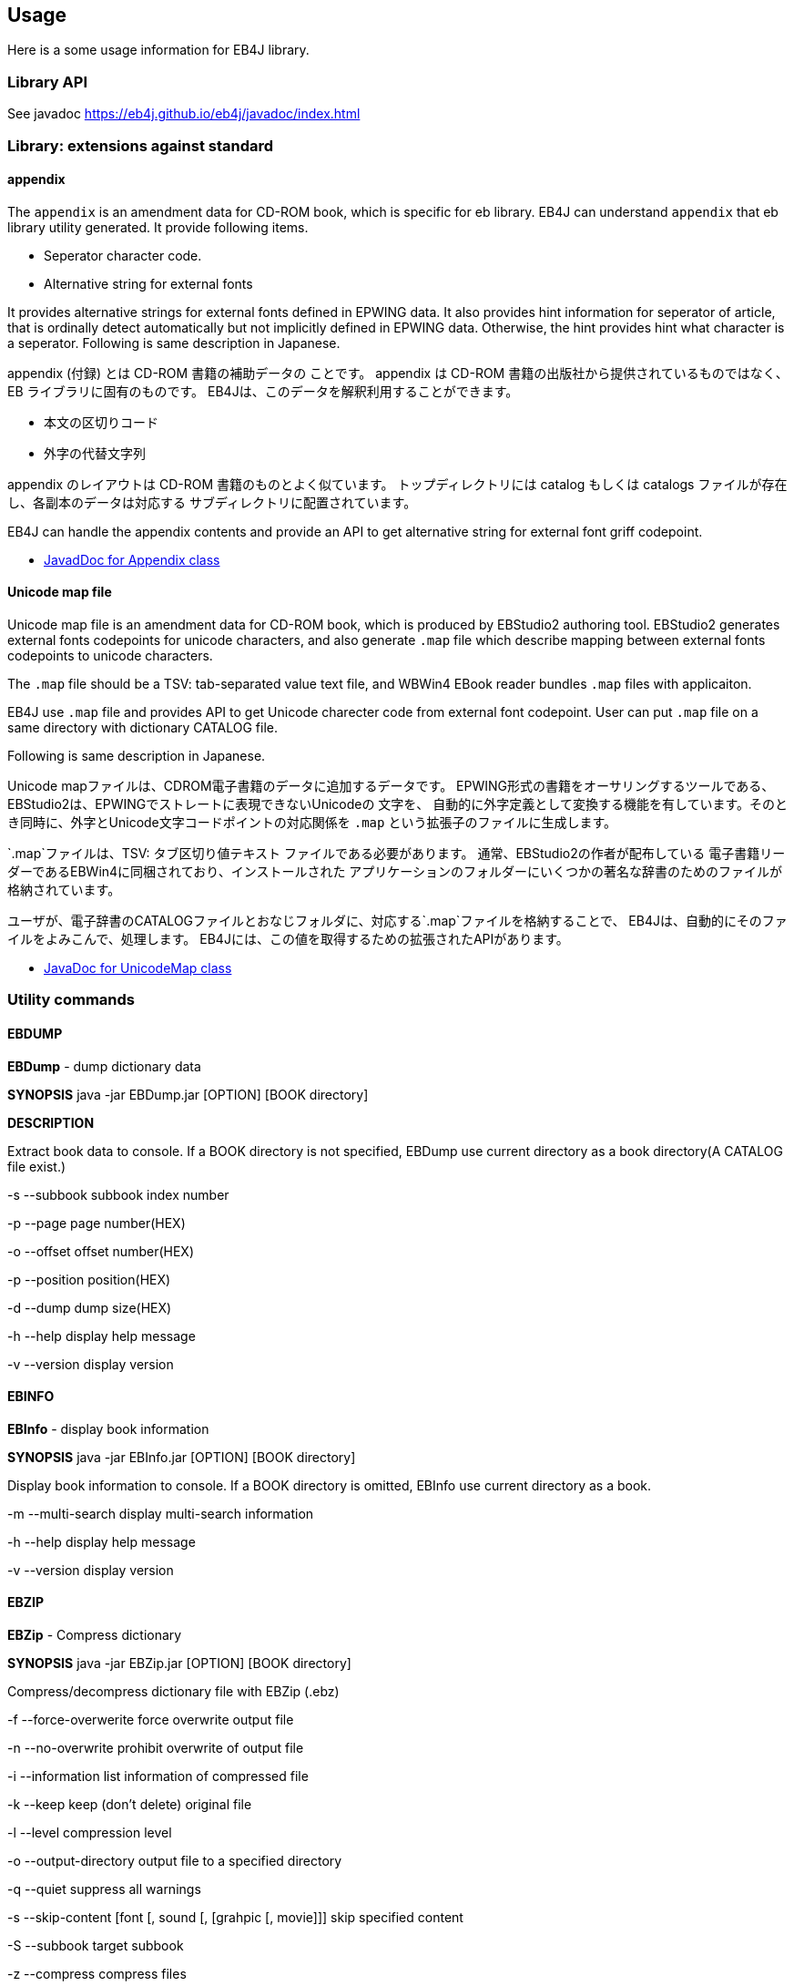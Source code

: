 == Usage

Here is a some usage information for EB4J library.

=== Library API

See javadoc https://eb4j.github.io/eb4j/javadoc/index.html

=== Library: extensions against standard

==== appendix

The `appendix` is an amendment data for CD-ROM book, which is specific for eb library.
EB4J can understand `appendix` that eb library utility generated.
It provide following items.

- Seperator character code.
- Alternative string for external fonts

It provides alternative strings for external fonts defined in EPWING data.
It also provides hint information for seperator of article, that is ordinally detect automatically
but not implicitly defined in EPWING data. Otherwise, the hint provides hint what character is a seperator.
Following is same description in Japanese.

appendix (付録) とは CD-ROM 書籍の補助データの ことです。
appendix は CD-ROM 書籍の出版社から提供されているものではなく、 EB ライブラリに固有のものです。
EB4Jは、このデータを解釈利用することができます。

- 本文の区切りコード
- 外字の代替文字列

appendix のレイアウトは CD-ROM 書籍のものとよく似ています。
トップディレクトリには catalog もしくは catalogs ファイルが存在し、各副本のデータは対応する サブディレクトリに配置されています。

EB4J can handle the appendix contents and provide an API
to get alternative string for external font griff codepoint.

* link:https://eb4j.github.io/eb4j/javadoc/io/github/eb4j/Appendix.html[JavadDoc for Appendix class]


==== Unicode map file

Unicode map file is an amendment data for CD-ROM book, which is produced by EBStudio2 authoring tool.
EBStudio2 generates external fonts codepoints for unicode characters, and also generate `.map` file
which describe mapping between external fonts codepoints to unicode characters.

The `.map` file should be a TSV: tab-separated value text file, and WBWin4 EBook reader bundles `.map` files with applicaiton.

EB4J use `.map` file and provides API to get Unicode charecter code from external font codepoint.
User can put `.map` file on a same directory with dictionary CATALOG file.

Following is same description in Japanese.

Unicode mapファイルは、CDROM電子書籍のデータに追加するデータです。
EPWING形式の書籍をオーサリングするツールである、EBStudio2は、EPWINGでストレートに表現できないUnicodeの 文字を、
自動的に外字定義として変換する機能を有しています。そのとき同時に、外字とUnicode文字コードポイントの対応関係を
`.map` という拡張子のファイルに生成します。

`.map`ファイルは、TSV: タブ区切り値テキスト ファイルである必要があります。
通常、EBStudio2の作者が配布している 電子書籍リーダーであるEBWin4に同梱されており、インストールされた
アプリケーションのフォルダーにいくつかの著名な辞書のためのファイルが格納されています。

ユーザが、電子辞書のCATALOGファイルとおなじフォルダに、対応する`.map`ファイルを格納することで、
EB4Jは、自動的にそのファイルをよみこんで、処理します。
EB4Jには、この値を取得するための拡張されたAPIがあります。

* link:https://eb4j.github.io/eb4j/javadoc/io/github/eb4j/ext/UnicodeMap.html[JavaDoc for UnicodeMap class]


=== Utility commands

==== EBDUMP

*EBDump* - dump dictionary data

*SYNOPSIS*  java -jar EBDump.jar [OPTION] [BOOK directory]

*DESCRIPTION*

Extract book data to console.
If a BOOK directory is not specified, EBDump use current directory as
a book directory(A CATALOG file exist.)

-s --subbook  subbook index number

-p --page  page number(HEX)

-o --offset offset number(HEX)

-p --position position(HEX)

-d --dump  dump size(HEX)

-h --help  display help message

-v --version display version

==== EBINFO

*EBInfo* - display book information

*SYNOPSIS* java -jar EBInfo.jar [OPTION] [BOOK directory]

Display book information to console.
If a BOOK directory is omitted, EBInfo use current directory as a book.

-m --multi-search  display multi-search information

-h --help display help message

-v --version display version

==== EBZIP

*EBZip* - Compress dictionary

*SYNOPSIS* java -jar EBZip.jar [OPTION] [BOOK directory]

Compress/decompress dictionary file with EBZip (.ebz)

-f --force-overwerite force overwrite output file

-n --no-overwrite  prohibit overwrite of output file

-i --information  list information of compressed file

-k --keep  keep (don't delete) original file

-l --level  compression level

-o --output-directory  output file to a specified directory

-q --quiet   suppress all warnings

-s --skip-content  [font [, sound [, [grahpic [, movie]]]   skip specified content

-S --subbook  target subbook

-z --compress  compress files

-u --uncompress  uncompress files

-t --test   only check input files

-h --help  display help message

-v --version  display version
